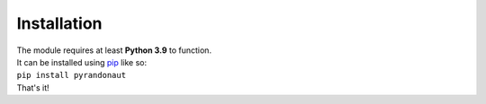 Installation
============

| The module requires at least **Python 3.9** to function.
| It can be installed using `pip <https://pip.pypa.io/en/stable/>`__ like so:

| ``pip install pyrandonaut``

| That's it!